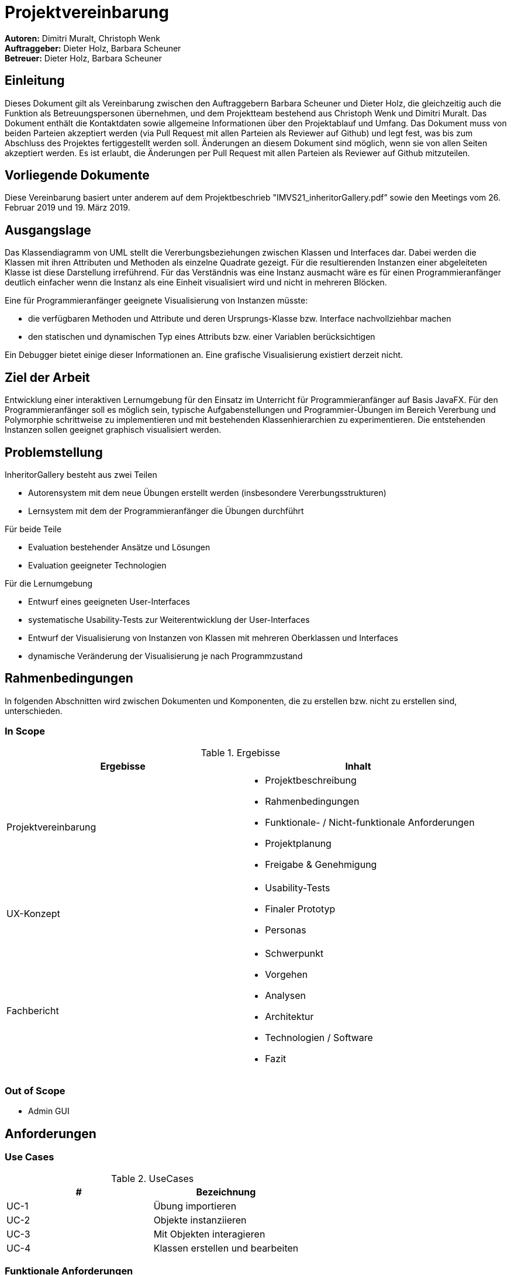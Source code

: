 = Projektvereinbarung


*Autoren:* Dimitri Muralt, Christoph Wenk +
*Auftraggeber:* Dieter Holz, Barbara Scheuner +
*Betreuer:* Dieter Holz, Barbara Scheuner

== Einleitung

Dieses Dokument gilt als Vereinbarung zwischen den Auftraggebern Barbara Scheuner und Dieter Holz, die gleichzeitig auch die Funktion als Betreuungspersonen übernehmen, und dem Projektteam bestehend aus Christoph Wenk und Dimitri Muralt. Das Dokument enthält die Kontaktdaten sowie allgemeine Informationen über den Projektablauf und Umfang. Das Dokument muss von beiden Parteien akzeptiert werden  (via Pull Request mit allen Parteien als Reviewer auf Github) und legt fest, was bis zum Abschluss des Projektes fertiggestellt werden soll. Änderungen an diesem Dokument sind möglich, wenn sie von allen Seiten akzeptiert werden. Es ist erlaubt, die Änderungen per Pull Request mit allen Parteien als Reviewer auf Github mitzuteilen.

== Vorliegende Dokumente

Diese Vereinbarung basiert unter anderem auf dem Projektbeschrieb "IMVS21_inheritorGallery.pdf” sowie den Meetings vom 26. Februar 2019 und 19. März 2019.

== Ausgangslage

Das Klassendiagramm von UML stellt die Vererbungsbeziehungen zwischen Klassen und Interfaces dar. Dabei werden die Klassen mit ihren Attributen und Methoden als einzelne Quadrate gezeigt. Für die resultierenden Instanzen einer abgeleiteten Klasse ist diese Darstellung irreführend. Für das Verständnis was eine Instanz ausmacht wäre es für einen Programmieranfänger deutlich einfacher wenn die Instanz als eine Einheit visualisiert wird und nicht in mehreren Blöcken.

Eine für Programmieranfänger geeignete Visualisierung von Instanzen müsste:

- die verfügbaren Methoden und Attribute und deren Ursprungs-Klasse bzw. Interface nachvollziehbar machen
- den statischen und dynamischen Typ eines Attributs bzw. einer Variablen berücksichtigen

Ein Debugger bietet einige dieser Informationen an. Eine grafische Visualisierung existiert derzeit nicht.

== Ziel der Arbeit

Entwicklung einer interaktiven Lernumgebung für den Einsatz im Unterricht für Programmieranfänger auf Basis JavaFX.
Für den Programmieranfänger soll es möglich sein, typische Aufgabenstellungen und Programmier-Übungen im Bereich Vererbung und Polymorphie schrittweise zu implementieren und mit bestehenden Klassenhierarchien zu experimentieren. Die entstehenden Instanzen sollen geeignet graphisch visualisiert werden.

== Problemstellung

InheritorGallery besteht aus zwei Teilen

- Autorensystem mit dem neue Übungen erstellt werden (insbesondere Vererbungsstrukturen)
- Lernsystem mit dem der Programmieranfänger die Übungen durchführt

Für beide Teile

- Evaluation bestehender Ansätze und Lösungen
- Evaluation geeigneter Technologien

Für die Lernumgebung

- Entwurf eines geeigneten User-Interfaces
- systematische Usability-Tests zur Weiterentwicklung der User-Interfaces
- Entwurf der Visualisierung von Instanzen von Klassen mit mehreren Oberklassen und Interfaces
- dynamische Veränderung der Visualisierung je nach Programmzustand

== Rahmenbedingungen
In folgenden Abschnitten wird zwischen Dokumenten und Komponenten, die zu erstellen bzw. nicht zu erstellen sind, unterschieden.

=== In Scope

.Ergebisse
|===
|Ergebisse | Inhalt

|Projektvereinbarung
a|
- Projektbeschreibung
- Rahmenbedingungen
- Funktionale- / Nicht-funktionale Anforderungen
- Projektplanung
- Freigabe & Genehmigung

|UX-Konzept
a|
- Usability-Tests
- Finaler Prototyp
- Personas

|Fachbericht
a|
- Schwerpunkt
- Vorgehen
- Analysen
- Architektur
- Technologien / Software
- Fazit


|Produkt
|===

=== Out of Scope
- Admin GUI

== Anforderungen
===  Use Cases

.UseCases
|===
|# | Bezeichnung

|UC-1
|Übung importieren

|UC-2
|Objekte instanziieren

|UC-3
|Mit Objekten interagieren

|UC-4
|Klassen erstellen und bearbeiten

|===
=== Funktionale Anforderungen
.Funktionale Anforderungen
|===
| UC | Bezeichnung | Beschreibung | Prio

|UC-1
|UML Parser
a|Importiert werden 1..*  .java Files. Diese werden geparst und als UML dargestellt.

Konkret werden folgende UML Eigenschaften dargestellt:
* Klassenart: class, abstract, interface
* Attribute mit Sichtbarkeit, Name und Typ.
* Methoden mit Sichtbarkeit, Name, Inputparameter und Rückgabewert
* Polymorphie-Beziehungen: extends und implements

Der Input kann nachträglich nicht mehr geändert werden. Das heisst, wenn der Klassencode
angepasst wurde, muss die Übung neu importiert werden.
|high

|UC-1
|Anleitung
|Die Übungs-Anleitung wird als statischer Text importiert.
|high

|UC-2
|Shell
|Es soll eine Shell vorhanden sein, in der Studierende zeilenweise Java Code
 eingeben können.
 Für die Übung relevanter Code soll dabei interpretiert werden können.
|high

|UC-2
|Zeige Instanz
|Via Shell kann mithilfe von Java Code eine Instanz aus der bestehenden
Klassenstruktur erstellt werden. Diese wird auf der Oberfläche angezeigt.
Bsp.:
Fahrzeug fahrzeug1  = new Fahrzeug("fahrzeug1", 22);
----
|high

|UC-2
|Zeige verfügbare Methoden
|Zu einer erstellten Instanz sind die verfügbaren Methoden sichtbar.
Diese Methoden können ausgeführt werden.
----
|high

|UC-2
|Zeige verfügbare Attribute
|Zu einer erstellten Instanz sind die verfügbaren Klassen Attribute sichtbar.
----
|high

|UC-2
|Zeige Werte der verfügbaren Attribute
|Die Werte der Attribute einer erstellten Instanz werden angezeigt.
Bsp.: Fahrzeug fahrzeug1  = new Fahrzeug("fahrzeug1", 22);
name = "fahrzeug1"
geschwindigkeit = 22
|high


|UC-2
|Zeige Referenz auf Kopie
|Es kann eine Kopie einer Instanz angelegt werden. Die neue Instanz ist als
Kopie in der Visualisierung zu erkennen.
Bsp.:
Fahrzeug fahrzeug1  = new Fahrzeug("fahrzeug1", 23);
Fahrzeug fahrzeug2 = fahrzeug1;
|medium

|UC-3
|Ausführen von Objekt Methoden
|Die Methode (==), equals() und clone() können auf vorhandene Instanzen
angewendet werden.
|low

|UC-3
|Methode ausgeführt bei Polymorphie
|Sofern mehrere Methoden aufgrund von Vererbung vorhanden sind, soll visualisiert
werden, welche der Methoden soeben ausgeführt wurden.
|high

|UC-3
|Zeige verfügbare Methoden in Bezug auf Referenz
|Bsp.: Fahrzeug auto1   = new Auto("auto1", 66, 430, 2);
Nur Methoden in Referenzklasse können ausgeführt werden.
Methoden aus Objektklasse sind sichtbar, jedoch als nicht ausführbar erkennbar.

Bsp.:
Fahrzeug f2  = new Auto("auto1",20, 430, 2);
>> f2 ist Referenz von Fahrzeug  (Fahrzeug _ ) definiert verfügbare Methoden
>> f2 ist Objekt von Auto (new ...) näheste Methodenomplementation verwendet
|medium

|UC-3
|Abstrakte Klasse
|Die Instanziierung einer abstrakten Klasse führt zu einem Kompilierfehler
und wird in der Shell angezeigt.
Implementierte Methoden in abstrakter Klasse können ausgeführt werden und werden
bei Ausführung als ausgeführte Methode gekennzeichnet.
|medium

|UC-2
|Interface
|Die Instanziierung eines Interfaces führt zu einem Kompilierfehler.
|medium


|===

=== Nicht-funktionale Anforderungen

.Nichtfunktionale Anforderungen
|===
|# | Beschreibung

|NF-1
|Die Applikation soll mit jlink lauffähig sein und somit eigenständig ausgeführt werden können.

|NF-2
|Die Applikation muss von Java-Programmieranfängern (1. Semester FHNW) zu bedienen sein.

|NF-3
|Die Dokumentation wird in Deutsch erfasst.

|===


== Produkteinsatz
=== Anwendungsbereiche
Die Lernumgebung soll im Unterricht eingesetzt werden.

=== Zielgruppe
Zielgruppe sind Programmieranfänger auf Sekundär- oder Tertiärstufe. Im spezifischen 1. Semester der FHNW.

== Projektplanung
Die Projektplanung besteht aus Meilensteinen und Issues auf Github. Die Meilensteine enthalten Enddaten und diesen werden
Issues zugeteilt. Ein agiles Vorgehen wird bevorzugt und die Projektplanung wird auf ein Minimum beschränkt.

=== Meetings
Es werden monatlich Face-to-Face Meetings stattfinden, jeweils Diestags um 17:30.
Weitere Fragen können jederzeit via Github Issues mit der @User Funktion gestellt
werden. Bei Bedarf kann anschliessend ein Skype Meeting vereinbart werden.

== Freigabe / Genehmigung

Mit dieser Projektvereinbarung werden die Ziele sowie die Rahmenbedingungen für das IP-5 Projekt “InheritorGallery“ festgehalten. Dieses Dokument dient als vertragliche Grundlage zwischen den vorgängig genannten Parteien.


Diese Vereinbarung wird aufgrund eines Pull Requests auf dem InheritorGallery GitHub-Repository https://github.com/FHNW-IP5-IP6/InheritorGallery auf den master-Branch mit allen Beteiligten als Reviewer akzeptiert.